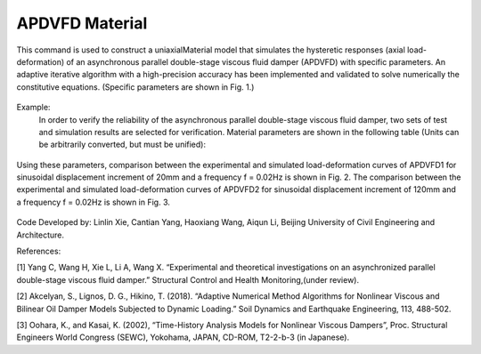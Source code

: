 .. _APDVFD :

APDVFD Material
^^^^^^^^^^^^^^^^^^^^^^^^^^^^^^^^^^^^^^^^^^^^^^^^^^^^^^

This command is used to construct a uniaxialMaterial model that simulates the hysteretic responses (axial load-deformation) of an asynchronous parallel double-stage viscous fluid damper (APDVFD) with specific parameters. An adaptive iterative algorithm with a high-precision accuracy has been implemented and validated to solve numerically the constitutive equations. (Specific parameters are shown in Fig. 1.)

.. function:: uniaxialMaterial APDVFD $matTag $K $G1 $G2 $Alpha $L $LC $DP $DG $N1 $N2 $DO1 $DO2 $DC $S $HP $HC <$LGap> <$NM $RelTol $AbsTol $MaxHalf>

.. csv-table:: 
   :header: "Argument", "Type", "Description"
   :widths: 10, 10, 40

   $matTag, |integer|, integer tag identifying material.
   $K, |float|, Elastic stiffness of linear spring to model the axial flexibility of a viscous damper (e.g. combined stiffness of the supporting brace and internal damper portion. The value is usually 10^5N/mm.).
   $G1, |float|, Primary piston hydrodynamic viscosity.
   $G2, |float|, Secondary piston hydrodynamic viscosity.
   $Alpha, |float|, Velocity exponent.
   $L, |float|, The thickness of the total piston (The primary piston is equal to the secondary piston.).
   $LC, |float|, The thickness of the two ends of the secondary piston head (To ensure the secondary piston could smoothly move from the free segment into the damping segment, it is a smaller diameter than that at the middle.).
   $DP, |float|, The diameters of the piston (The primary piston is equal to the secondary piston.).
   $DG, |float|, The diameters of the piston rod.
   $N1, |float|, Number of primary piston circular orifices.
   $N2, |float|, Number of secondary piston circular orifices.
   $DO1, |float|, The diameters of primary piston circular orifices.
   $DO2, |float|, The diameters of secondary piston circular orifices.
   $DC, |float|, Inside diameter of the cylinder (The primary cylinder is equal to the secondary cylinder.).
   $S, |float|, The second-stage activation deformation (The displacement of the secondary piston begins to participate in the work.).
   $HP, |float|, Height of annular gap between cylinder inner surface and piston middle outer surface (The value cannot be zero.).
   $HC, |float|, Height of annular gap between cylinder inner surface and outer surface of piston two ends (The value cannot be zero.).
   $LGap, |float|, Gap length to simulate the gap length due to the pin tolerance.
   $NM, |float|, Employed adaptive numerical algorithm (default value NM = 1; 1 = Dormand-Prince54, 2=6th order Adams-Bashforth-Moulton, 3=modified Rosenbrock Triple).
   $RelTol, |float|, Tolerance for absolute relative error control of the adaptive iterative algorithm (default value 10^-6).
   $AbsTol, |float|, Tolerance for absolute error control of adaptive iterative algorithm (default value 10^-10).
   $MaxHalf, |float|, Maximum number of sub-step iterations within an integration step (default value 15).


.. figure:: figures/APDVFD/APDVFD1.png
	:align: center
	:figclass: align-center

.. note::
Example:
   In order to verify the reliability of the asynchronous parallel double-stage viscous fluid damper, two sets of test and simulation results are selected for verification. Material parameters are shown in the following table (Units can be arbitrarily converted, but must be unified):

.. figure:: figures/APDVFD/APDVFD4.png
	:align: center
	:figclass: align-center
   The input parameters for the material should be as follows: 
    **Tcl Code**

   .. code-block:: tcl

      uniaxialMaterial  APDVFD   1  300  0.0023   0.0023  0.3716  170  25  179.8 90  6  6  4.5  5  180 20  0.1 0.5
      uniaxialMaterial  APDVFD   1  300  0.013   0.013  0.1986  170  25  179.8 90  6  6  4.5  5  180 20  0.1 0.5
Using these parameters, comparison between the experimental and simulated load-deformation curves of APDVFD1 for sinusoidal displacement increment of 20mm and a frequency f = 0.02Hz is shown in Fig. 2. The comparison between the experimental and simulated load-deformation curves of APDVFD2 for sinusoidal displacement increment of 120mm and a frequency f = 0.02Hz is shown in Fig. 3.


.. figure:: figures/APDVFD/APDVFD5.png
	:align: center
	:figclass: align-center




Code Developed by: Linlin Xie, Cantian Yang, Haoxiang Wang, Aiqun Li, Beijing University of Civil Engineering and Architecture.

References:

[1] Yang C, Wang H, Xie L, Li A, Wang X. “Experimental and theoretical investigations on an asynchronized parallel double-stage viscous fluid damper.” Structural Control and Health Monitoring,(under review).

[2] Akcelyan, S., Lignos, D. G., Hikino, T. (2018). “Adaptive Numerical Method Algorithms for Nonlinear Viscous and Bilinear Oil Damper Models Subjected to Dynamic Loading.” Soil Dynamics and Earthquake Engineering, 113, 488-502.

[3] Oohara, K., and Kasai, K. (2002), “Time-History Analysis Models for Nonlinear Viscous Dampers”, Proc. Structural Engineers World Congress (SEWC), Yokohama, JAPAN, CD-ROM, T2-2-b-3 (in Japanese).
